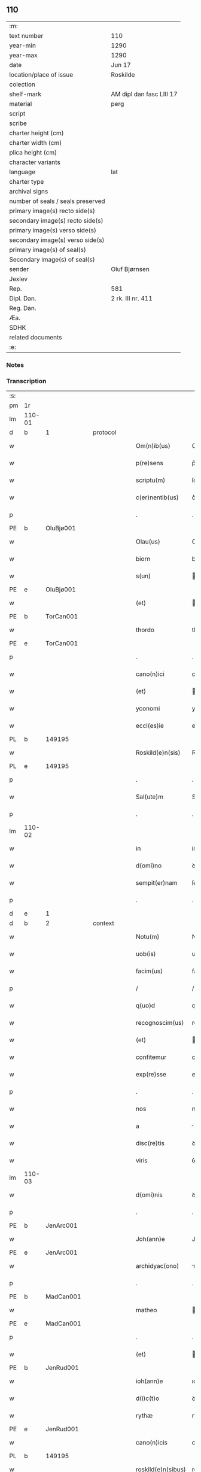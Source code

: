 ** 110

| :m:                               |                          |
| text number                       | 110                      |
| year-min                          | 1290                     |
| year-max                          | 1290                     |
| date                              | Jun 17                   |
| location/place of issue           | Roskilde                 |
| colection                         |                          |
| shelf-mark                        | AM dipl dan fasc LIII 17 |
| material                          | perg                     |
| script                            |                          |
| scribe                            |                          |
| charter height (cm)               |                          |
| charter width (cm)                |                          |
| plica height (cm)                 |                          |
| character variants                |                          |
| language                          | lat                      |
| charter type                      |                          |
| archival signs                    |                          |
| number of seals / seals preserved |                          |
| primary image(s) recto side(s)    |                          |
| secondary image(s) recto side(s)  |                          |
| primary image(s) verso side(s)    |                          |
| secondary image(s) verso side(s)  |                          |
| primary image(s) of seal(s)       |                          |
| Secondary image(s) of seal(s)     |                          |
| sender                            | Oluf Bjørnsen            |
| Jexlev                            |                          |
| Rep.                              | 581                      |
| Dipl. Dan.                        | 2 rk. III nr. 411        |
| Reg. Dan.                         |                          |
| Æa.                               |                          |
| SDHK                              |                          |
| related documents                 |                          |
| :e:                               |                          |

*** Notes


*** Transcription
| :s: |        |   |   |   |   |                    |               |   |   |   |   |     |   |   |   |               |    |    |    |    |
| pm  | 1r     |   |   |   |   |                    |               |   |   |   |   |     |   |   |   |               |    |    |    |    |
| lm  | 110-01 |   |   |   |   |                    |               |   |   |   |   |     |   |   |   |               |    |    |    |    |
| d   | b      | 1 |   | protocol  |   |            |               |   |   |   |   |     |   |   |   |               |    |    |    |    |
| w   |        |   |   |   |   | Om(n)ib(us)        | Om̅ıbꝫ         |   |   |   |   | lat |   |   |   |        110-01 |    |    |    |    |
| w   |        |   |   |   |   | p(re)sens          | p͛ſens         |   |   |   |   | lat |   |   |   |        110-01 |    |    |    |    |
| w   |        |   |   |   |   | scriptu(m)         | ſcrıptu̅       |   |   |   |   | lat |   |   |   |        110-01 |    |    |    |    |
| w   |        |   |   |   |   | c(er)nentib(us)    | c͛nentıbꝫ      |   |   |   |   | lat |   |   |   |        110-01 |    |    |    |    |
| p   |        |   |   |   |   | .                  | .             |   |   |   |   | lat |   |   |   |        110-01 |    |    |    |    |
| PE  | b      | OluBjø001  |   |   |   |                    |               |   |   |   |   |     |   |   |   |               |    431|    |    |    |
| w   |        |   |   |   |   | Olau(us)           | Oluꝰ         |   |   |   |   | lat |   |   |   |        110-01 |431|    |    |    |
| w   |        |   |   |   |   | biorn              | bíoꝛn         |   |   |   |   | dan |   |   |   |        110-01 |431|    |    |    |
| w   |        |   |   |   |   | s(un)              |              |   |   |   |   | dan |   |   |   |        110-01 |431|    |    |    |
| PE  | e      | OluBjø001  |   |   |   |                    |               |   |   |   |   |     |   |   |   |               |    431|    |    |    |
| w   |        |   |   |   |   | (et)               |              |   |   |   |   | lat |   |   |   |        110-01 |    |    |    |    |
| PE  | b      | TorCan001  |   |   |   |                    |               |   |   |   |   |     |   |   |   |               |    432|    |    |    |
| w   |        |   |   |   |   | thordo             | thoꝛꝺo        |   |   |   |   | lat |   |   |   |        110-01 |432|    |    |    |
| PE  | e      | TorCan001  |   |   |   |                    |               |   |   |   |   |     |   |   |   |               |    432|    |    |    |
| p   |        |   |   |   |   | .                  | .             |   |   |   |   | lat |   |   |   |        110-01 |    |    |    |    |
| w   |        |   |   |   |   | cano(n)ici         | cno̅ıcí       |   |   |   |   | lat |   |   |   |        110-01 |    |    |    |    |
| w   |        |   |   |   |   | (et)               |              |   |   |   |   | lat |   |   |   |        110-01 |    |    |    |    |
| w   |        |   |   |   |   | yconomi            | yconomí       |   |   |   |   | lat |   |   |   |        110-01 |    |    |    |    |
| w   |        |   |   |   |   | eccl(es)ie         | eccl̅ıe        |   |   |   |   | lat |   |   |   |        110-01 |    |    |    |    |
| PL  | b      |   149195|   |   |   |                    |               |   |   |   |   |     |   |   |   |               |    |    |    506|    |
| w   |        |   |   |   |   | Roskild(e)n(sis)   | Roſkılꝺn̅      |   |   |   |   | lat |   |   |   |        110-01 |    |    |506|    |
| PL  | e      |   149195|   |   |   |                    |               |   |   |   |   |     |   |   |   |               |    |    |    506|    |
| p   |        |   |   |   |   | .                  | .             |   |   |   |   | lat |   |   |   |        110-01 |    |    |    |    |
| w   |        |   |   |   |   | Sal(ute)m          | Sl̅          |   |   |   |   | lat |   |   |   |        110-01 |    |    |    |    |
| p   |        |   |   |   |   | .                  | .             |   |   |   |   | lat |   |   |   |        110-01 |    |    |    |    |
| lm  | 110-02 |   |   |   |   |                    |               |   |   |   |   |     |   |   |   |               |    |    |    |    |
| w   |        |   |   |   |   | in                 | ín            |   |   |   |   | lat |   |   |   |        110-02 |    |    |    |    |
| w   |        |   |   |   |   | d(omi)no           | ꝺn̅o           |   |   |   |   | lat |   |   |   |        110-02 |    |    |    |    |
| w   |        |   |   |   |   | sempit(er)nam      | ſempıt͛n     |   |   |   |   | lat |   |   |   |        110-02 |    |    |    |    |
| p   |        |   |   |   |   | .                  | .             |   |   |   |   | lat |   |   |   |        110-02 |    |    |    |    |
| d   | e      | 1 |   |   |   |                    |               |   |   |   |   |     |   |   |   |               |    |    |    |    |
| d   | b      | 2 |   | context |   |              |               |   |   |   |   |     |   |   |   |               |    |    |    |    |
| w   |        |   |   |   |   | Notu(m)            | Notu̅          |   |   |   |   | lat |   |   |   |        110-02 |    |    |    |    |
| w   |        |   |   |   |   | uob(is)            | uob̅           |   |   |   |   | lat |   |   |   |        110-02 |    |    |    |    |
| w   |        |   |   |   |   | facim(us)          | facımꝰ        |   |   |   |   | lat |   |   |   |        110-02 |    |    |    |    |
| p   |        |   |   |   |   | /                  | /             |   |   |   |   | lat |   |   |   |        110-02 |    |    |    |    |
| w   |        |   |   |   |   | q(uo)d             | q            |   |   |   |   | lat |   |   |   |        110-02 |    |    |    |    |
| w   |        |   |   |   |   | recognoscim(us)    | recognoſcímꝰ  |   |   |   |   | lat |   |   |   |        110-02 |    |    |    |    |
| w   |        |   |   |   |   | (et)               |              |   |   |   |   | lat |   |   |   |        110-02 |    |    |    |    |
| w   |        |   |   |   |   | confitemur         | confıtemur    |   |   |   |   | lat |   |   |   |        110-02 |    |    |    |    |
| w   |        |   |   |   |   | exp(re)sse         | exp͛ſſe        |   |   |   |   | lat |   |   |   |        110-02 |    |    |    |    |
| p   |        |   |   |   |   | .                  | .             |   |   |   |   | lat |   |   |   |        110-02 |    |    |    |    |
| w   |        |   |   |   |   | nos                | nos           |   |   |   |   | lat |   |   |   |        110-02 |    |    |    |    |
| w   |        |   |   |   |   | a                  |              |   |   |   |   | lat |   |   |   |        110-02 |    |    |    |    |
| w   |        |   |   |   |   | disc(re)tis        | ꝺıſc͛tıs       |   |   |   |   | lat |   |   |   |        110-02 |    |    |    |    |
| w   |        |   |   |   |   | viris              | ỽírıs         |   |   |   |   | lat |   |   |   |        110-02 |    |    |    |    |
| lm  | 110-03 |   |   |   |   |                    |               |   |   |   |   |     |   |   |   |               |    |    |    |    |
| w   |        |   |   |   |   | d(omi)nis          | ꝺn̅ís          |   |   |   |   | lat |   |   |   |        110-03 |    |    |    |    |
| p   |        |   |   |   |   | .                  | .             |   |   |   |   | lat |   |   |   |        110-03 |    |    |    |    |
| PE  | b      | JenArc001  |   |   |   |                    |               |   |   |   |   |     |   |   |   |               |    433|    |    |    |
| w   |        |   |   |   |   | Joh(ann)e          | Joh̅e          |   |   |   |   | lat |   |   |   |        110-03 |433|    |    |    |
| PE  | e      | JenArc001  |   |   |   |                    |               |   |   |   |   |     |   |   |   |               |    433|    |    |    |
| w   |        |   |   |   |   | archidyac(ono)     | rchıꝺyc͛     |   |   |   |   | lat |   |   |   |        110-03 |    |    |    |    |
| p   |        |   |   |   |   | .                  | .             |   |   |   |   | lat |   |   |   |        110-03 |    |    |    |    |
| PE  | b      | MadCan001  |   |   |   |                    |               |   |   |   |   |     |   |   |   |               |    434|    |    |    |
| w   |        |   |   |   |   | matheo             | theo        |   |   |   |   | lat |   |   |   |        110-03 |434|    |    |    |
| PE  | e      | MadCan001  |   |   |   |                    |               |   |   |   |   |     |   |   |   |               |    434|    |    |    |
| p   |        |   |   |   |   | .                  | .             |   |   |   |   | lat |   |   |   |        110-03 |    |    |    |    |
| w   |        |   |   |   |   | (et)               |              |   |   |   |   | lat |   |   |   |        110-03 |    |    |    |    |
| PE  | b      | JenRud001  |   |   |   |                    |               |   |   |   |   |     |   |   |   |               |    435|    |    |    |
| w   |        |   |   |   |   | ioh(ann)e          | ıoh̅e          |   |   |   |   | lat |   |   |   |        110-03 |435|    |    |    |
| w   |        |   |   |   |   | d(i)c(t)o          | ꝺc̅o           |   |   |   |   | lat |   |   |   |        110-03 |435|    |    |    |
| w   |        |   |   |   |   | rythæ              | rythæ         |   |   |   |   | dan |   |   |   |        110-03 |435|    |    |    |
| PE  | e      | JenRud001  |   |   |   |                    |               |   |   |   |   |     |   |   |   |               |    435|    |    |    |
| w   |        |   |   |   |   | cano(n)icis        | cno̅ıcıs      |   |   |   |   | lat |   |   |   |        110-03 |    |    |    |    |
| PL  | b      |   149195|   |   |   |                    |               |   |   |   |   |     |   |   |   |               |    |    |    507|    |
| w   |        |   |   |   |   | roskild(e)n(sibus) | roſkılꝺn̅      |   |   |   |   | lat |   |   |   |        110-03 |    |    |507|    |
| PL  | e      |   149195|   |   |   |                    |               |   |   |   |   |     |   |   |   |               |    |    |    507|    |
| p   |        |   |   |   |   | .                  | .             |   |   |   |   | lat |   |   |   |        110-03 |    |    |    |    |
| w   |        |   |   |   |   | collectorib(us)    | collectoꝛıbꝫ  |   |   |   |   | lat |   |   |   |        110-03 |    |    |    |    |
| w   |        |   |   |   |   | procurac(i)o(n)is  | procurco̅ıs   |   |   |   |   | lat |   |   |   |        110-03 |    |    |    |    |
| w   |        |   |   |   |   | annj               | nn          |   |   |   |   | lat |   |   |   |        110-03 |    |    |    |    |
| lm  | 110-04 |   |   |   |   |                    |               |   |   |   |   |     |   |   |   |               |    |    |    |    |
| w   |        |   |   |   |   | s(e)c(un)di        | ſcꝺı̅          |   |   |   |   | lat |   |   |   |        110-04 |    |    |    |    |
| w   |        |   |   |   |   | reue(er)ndi        | reue͛nꝺı       |   |   |   |   | lat |   |   |   |        110-04 |    |    |    |    |
| w   |        |   |   |   |   | patris             | ptrıs        |   |   |   |   | lat |   |   |   |        110-04 |    |    |    |    |
| p   |        |   |   |   |   | .                  | .             |   |   |   |   | lat |   |   |   |        110-04 |    |    |    |    |
| w   |        |   |   |   |   | d(omi)ni           | ꝺn̅í           |   |   |   |   | lat |   |   |   |        110-04 |    |    |    |    |
| p   |        |   |   |   |   | .                  | .             |   |   |   |   | lat |   |   |   |        110-04 |    |    |    |    |
| PE  | b      | JohEps001  |   |   |   |                    |               |   |   |   |   |     |   |   |   |               |    436|    |    |    |
| w   |        |   |   |   |   | Joh(ann)is         | Joh̅ıs         |   |   |   |   | lat |   |   |   |        110-04 |436|    |    |    |
| PE  | e      | JohEps001  |   |   |   |                    |               |   |   |   |   |     |   |   |   |               |    436|    |    |    |
| PL | b |    |   |   |   |                     |                  |   |   |   |                                 |     |   |   |   |               |    |    |    508|    |
| w   |        |   |   |   |   | tusculani          | tuſculnı     |   |   |   |   | lat |   |   |   |        110-04 |    |    |508|    |
| PL | e |    |   |   |   |                     |                  |   |   |   |                                 |     |   |   |   |               |    |    |    508|    |
| w   |        |   |   |   |   | ep(iscop)i         | ep̅ı           |   |   |   |   | lat |   |   |   |        110-04 |    |    |    |    |
| p   |        |   |   |   |   | .                  | .             |   |   |   |   | lat |   |   |   |        110-04 |    |    |    |    |
| w   |        |   |   |   |   | q(uo)ndam          | qͦnꝺm         |   |   |   |   | lat |   |   |   |        110-04 |    |    |    |    |
| w   |        |   |   |   |   | in                 | ín            |   |   |   |   | lat |   |   |   |        110-04 |    |    |    |    |
| PL | b |    128854|   |   |   |                     |                  |   |   |   |                                 |     |   |   |   |               |    |    |    509|    |
| w   |        |   |   |   |   | regno              | regno         |   |   |   |   | lat |   |   |   |        110-04 |    |    |509|    |
| w   |        |   |   |   |   | dac(ie)            | ꝺc͛           |   |   |   |   | lat |   |   |   |        110-04 |    |    |509|    |
| PL | e |    128854|   |   |   |                     |                  |   |   |   |                                 |     |   |   |   |               |    |    |    509|    |
| p   |        |   |   |   |   | .                  | .             |   |   |   |   | lat |   |   |   |        110-04 |    |    |    |    |
| w   |        |   |   |   |   | apostolice         | poﬅolıce     |   |   |   |   | lat |   |   |   |        110-04 |    |    |    |    |
| w   |        |   |   |   |   | sedis              | ſeꝺıs         |   |   |   |   | lat |   |   |   |        110-04 |    |    |    |    |
| w   |        |   |   |   |   | legati             | legtí        |   |   |   |   | lat |   |   |   |        110-04 |    |    |    |    |
| p   |        |   |   |   |   | .                  | .             |   |   |   |   | lat |   |   |   |        110-04 |    |    |    |    |
| w   |        |   |   |   |   | de                 | ꝺe            |   |   |   |   | lat |   |   |   |        110-04 |    |    |    |    |
| w   |        |   |   |   |   | de¦nariis          | ꝺe¦naríís     |   |   |   |   | lat |   |   |   | 110-04—110-05 |    |    |    |    |
| w   |        |   |   |   |   | d(i)c(t)e          | ꝺc̅e           |   |   |   |   | lat |   |   |   |        110-05 |    |    |    |    |
| w   |        |   |   |   |   | procurac(i)onis    | procurc̅onís  |   |   |   |   | lat |   |   |   |        110-05 |    |    |    |    |
| p   |        |   |   |   |   | .                  | .             |   |   |   |   | lat |   |   |   |        110-05 |    |    |    |    |
| w   |        |   |   |   |   | centum             | centum        |   |   |   |   | lat |   |   |   |        110-05 |    |    |    |    |
| w   |        |   |   |   |   | sexaginta          | ſexgínt     |   |   |   |   | lat |   |   |   |        110-05 |    |    |    |    |
| w   |        |   |   |   |   | m(a)rchas          | mrchas       |   |   |   |   | lat |   |   |   |        110-05 |    |    |    |    |
| w   |        |   |   |   |   | denarior(um)       | ꝺenrıoꝝ      |   |   |   |   | lat |   |   |   |        110-05 |    |    |    |    |
| w   |        |   |   |   |   | ueteru(m)          | ueteru̅        |   |   |   |   | lat |   |   |   |        110-05 |    |    |    |    |
| p   |        |   |   |   |   | .                  | .             |   |   |   |   | lat |   |   |   |        110-05 |    |    |    |    |
| w   |        |   |   |   |   | ad                 | aꝺ            |   |   |   |   | lat |   |   |   |        110-05 |    |    |    |    |
| w   |        |   |   |   |   | expensas           | expenſas      |   |   |   |   | lat |   |   |   |        110-05 |    |    |    |    |
| w   |        |   |   |   |   | familie            | fmílıe       |   |   |   |   | lat |   |   |   |        110-05 |    |    |    |    |
| w   |        |   |   |   |   | eccl(es)ie         | eccl̅ıe        |   |   |   |   | lat |   |   |   |        110-05 |    |    |    |    |
| lm  | 110-06 |   |   |   |   |                    |               |   |   |   |   |     |   |   |   |               |    |    |    |    |
| PL  | b      |   149195|   |   |   |                    |               |   |   |   |   |     |   |   |   |               |    |    |    510|    |
| w   |        |   |   |   |   | Roskild(e)n(sis)   | Roſkılꝺn̅      |   |   |   |   | lat |   |   |   |        110-06 |    |    |510|    |
| PL  | e      |   149195|   |   |   |                    |               |   |   |   |   |     |   |   |   |               |    |    |    510|    |
| p   |        |   |   |   |   | .                  | .             |   |   |   |   | lat |   |   |   |        110-06 |    |    |    |    |
| w   |        |   |   |   |   | in                 | ín            |   |   |   |   | lat |   |   |   |        110-06 |    |    |    |    |
| w   |        |   |   |   |   | uilla              | uílla         |   |   |   |   | lat |   |   |   |        110-06 |    |    |    |    |
| PL  | b      |   131422|   |   |   |                    |               |   |   |   |   |     |   |   |   |               |    |    |    511|    |
| w   |        |   |   |   |   | hafnen(si)         | hafnen̅        |   |   |   |   | lat |   |   |   |        110-06 |    |    |511|    |
| PL  | e      |   131422|   |   |   |                    |               |   |   |   |   |     |   |   |   |               |    |    |    511|    |
| p   |        |   |   |   |   | /                  | /             |   |   |   |   | lat |   |   |   |        110-06 |    |    |    |    |
| w   |        |   |   |   |   | ad                 | ꝺ            |   |   |   |   | lat |   |   |   |        110-06 |    |    |    |    |
| w   |        |   |   |   |   | defensione(m)      | ꝺefenſıone̅    |   |   |   |   | lat |   |   |   |        110-06 |    |    |    |    |
| w   |        |   |   |   |   | ip(s)ius           | ıp̅ıus         |   |   |   |   | lat |   |   |   |        110-06 |    |    |    |    |
| w   |        |   |   |   |   | existentis         | exıﬅentís     |   |   |   |   | lat |   |   |   |        110-06 |    |    |    |    |
| p   |        |   |   |   |   | .                  | .             |   |   |   |   | lat |   |   |   |        110-06 |    |    |    |    |
| w   |        |   |   |   |   | (et)               |              |   |   |   |   | lat |   |   |   |        110-06 |    |    |    |    |
| w   |        |   |   |   |   | ad                 | ꝺ            |   |   |   |   | lat |   |   |   |        110-06 |    |    |    |    |
| w   |        |   |   |   |   | promouendu(m)      | promouenꝺu̅    |   |   |   |   | lat |   |   |   |        110-06 |    |    |    |    |
| w   |        |   |   |   |   | negociu(m)         | negocıu̅       |   |   |   |   | lat |   |   |   |        110-06 |    |    |    |    |
| w   |        |   |   |   |   | elecc(i)o(n)is     | elecc̅oıs      |   |   |   |   | lat |   |   |   |        110-06 |    |    |    |    |
| lm  | 110-07 |   |   |   |   |                    |               |   |   |   |   |     |   |   |   |               |    |    |    |    |
| w   |        |   |   |   |   | eccl(es)ie         | eccl̅ıe        |   |   |   |   | lat |   |   |   |        110-07 |    |    |    |    |
| w   |        |   |   |   |   | supradicte         | ſuprꝺıcte    |   |   |   |   | lat |   |   |   |        110-07 |    |    |    |    |
| p   |        |   |   |   |   | .                  | .             |   |   |   |   | lat |   |   |   |        110-07 |    |    |    |    |
| w   |        |   |   |   |   | de                 | ꝺe            |   |   |   |   | lat |   |   |   |        110-07 |    |    |    |    |
| w   |        |   |   |   |   | consilio           | conſılıo      |   |   |   |   | lat |   |   |   |        110-07 |    |    |    |    |
| w   |        |   |   |   |   | capit(u)li         | cpıtl̅ı       |   |   |   |   | lat |   |   |   |        110-07 |    |    |    |    |
| PL  | b      |   149195|   |   |   |                    |               |   |   |   |   |     |   |   |   |               |    |    |    512|    |
| w   |        |   |   |   |   | Roskild(e)n(sis)   | Roſkılꝺn̅      |   |   |   |   | lat |   |   |   |        110-07 |    |    |512|    |
| PL  | e      |   149195|   |   |   |                    |               |   |   |   |   |     |   |   |   |               |    |    |    512|    |
| p   |        |   |   |   |   | /                  | /             |   |   |   |   | lat |   |   |   |        110-07 |    |    |    |    |
| w   |        |   |   |   |   | mutuo              | mutuo         |   |   |   |   | lat |   |   |   |        110-07 |    |    |    |    |
| w   |        |   |   |   |   | recepisse          | recepıſſe     |   |   |   |   | lat |   |   |   |        110-07 |    |    |    |    |
| p   |        |   |   |   |   | .                  | .             |   |   |   |   | lat |   |   |   |        110-07 |    |    |    |    |
| w   |        |   |   |   |   | Promittentes       | Promíttentes  |   |   |   |   | lat |   |   |   |        110-07 |    |    |    |    |
| w   |        |   |   |   |   | nos                | nos           |   |   |   |   | lat |   |   |   |        110-07 |    |    |    |    |
| w   |        |   |   |   |   | bona               | bon          |   |   |   |   | lat |   |   |   |        110-07 |    |    |    |    |
| w   |        |   |   |   |   | fide               | fıꝺe          |   |   |   |   | lat |   |   |   |        110-07 |    |    |    |    |
| lm  | 110-08 |   |   |   |   |                    |               |   |   |   |   |     |   |   |   |               |    |    |    |    |
| w   |        |   |   |   |   | in                 | ín            |   |   |   |   | lat |   |   |   |        110-08 |    |    |    |    |
| w   |        |   |   |   |   | festo              | feﬅo          |   |   |   |   | lat |   |   |   |        110-08 |    |    |    |    |
| w   |        |   |   |   |   | b(eat)i            | bı̅            |   |   |   |   | lat |   |   |   |        110-08 |    |    |    |    |
| w   |        |   |   |   |   | nicolai            | nícolí       |   |   |   |   | lat |   |   |   |        110-08 |    |    |    |    |
| w   |        |   |   |   |   | proximo            | proxımo       |   |   |   |   | lat |   |   |   |        110-08 |    |    |    |    |
| w   |        |   |   |   |   | futuro             | futuro        |   |   |   |   | lat |   |   |   |        110-08 |    |    |    |    |
| p   |        |   |   |   |   | /                  | /             |   |   |   |   | lat |   |   |   |        110-08 |    |    |    |    |
| w   |        |   |   |   |   | d(i)c(t)am         | ꝺc̅          |   |   |   |   | lat |   |   |   |        110-08 |    |    |    |    |
| w   |        |   |   |   |   | pecu(n)iam         | pecu̅ı       |   |   |   |   | lat |   |   |   |        110-08 |    |    |    |    |
| w   |        |   |   |   |   | in                 | ín            |   |   |   |   | lat |   |   |   |        110-08 |    |    |    |    |
| w   |        |   |   |   |   | moneta             | monet        |   |   |   |   | lat |   |   |   |        110-08 |    |    |    |    |
| w   |        |   |   |   |   | ueteri             | ueterí        |   |   |   |   | lat |   |   |   |        110-08 |    |    |    |    |
| w   |        |   |   |   |   | sine               | ſíne          |   |   |   |   | lat |   |   |   |        110-08 |    |    |    |    |
| w   |        |   |   |   |   | contradicc(i)one   | contrꝺıcc̅one |   |   |   |   | lat |   |   |   |        110-08 |    |    |    |    |
| w   |        |   |   |   |   | (et)               |              |   |   |   |   | lat |   |   |   |        110-08 |    |    |    |    |
| w   |        |   |   |   |   | diffic(u)l-¦tate   | ꝺıffıcl̅-¦tte |   |   |   |   | lat |   |   |   | 110-08—110-09 |    |    |    |    |
| w   |        |   |   |   |   | qualibet           | qulıbet      |   |   |   |   | lat |   |   |   |        110-09 |    |    |    |    |
| w   |        |   |   |   |   | soluturos          | ſoluturos     |   |   |   |   | lat |   |   |   |        110-09 |    |    |    |    |
| p   |        |   |   |   |   | .                  | .             |   |   |   |   | lat |   |   |   |        110-09 |    |    |    |    |
| d   | e      | 2 |   |   |   |                    |               |   |   |   |   |     |   |   |   |               |    |    |    |    |
| d   | b      | 3 |   | eschatocol |   |           |               |   |   |   |   |     |   |   |   |               |    |    |    |    |
| w   |        |   |   |   |   | Jn                 | Jn            |   |   |   |   | lat |   |   |   |        110-09 |    |    |    |    |
| w   |        |   |   |   |   | cui(us)            | cuıꝰ          |   |   |   |   | lat |   |   |   |        110-09 |    |    |    |    |
| w   |        |   |   |   |   | rei                | reí           |   |   |   |   | lat |   |   |   |        110-09 |    |    |    |    |
| w   |        |   |   |   |   | testimoniu(m)      | teﬅımonıu̅     |   |   |   |   | lat |   |   |   |        110-09 |    |    |    |    |
| p   |        |   |   |   |   | .                  | .             |   |   |   |   | lat |   |   |   |        110-09 |    |    |    |    |
| w   |        |   |   |   |   | sigillu(m)         | ſıgıllu̅       |   |   |   |   | lat |   |   |   |        110-09 |    |    |    |    |
| w   |        |   |   |   |   | capit(u)li         | cpıtl̅ı       |   |   |   |   | lat |   |   |   |        110-09 |    |    |    |    |
| PL  | b      |   |   |   |   |                    |               |   |   |   |   |     |   |   |   |               |    |    |    2255|    |
| w   |        |   |   |   |   | roskild(e)n(sis)   | roſkılꝺn̅      |   |   |   |   | lat |   |   |   |        110-09 |    |    |2255|    |
| PL  | e      |   |   |   |   |                    |               |   |   |   |   |     |   |   |   |               |    |    |    2255|    |
| p   |        |   |   |   |   | .                  | .             |   |   |   |   | lat |   |   |   |        110-09 |    |    |    |    |
| w   |        |   |   |   |   | vna                | ỽna           |   |   |   |   | lat |   |   |   |        110-09 |    |    |    |    |
| w   |        |   |   |   |   | cu(m)              | cu̅            |   |   |   |   | lat |   |   |   |        110-09 |    |    |    |    |
| w   |        |   |   |   |   | nostris            | noﬅrıs        |   |   |   |   | lat |   |   |   |        110-09 |    |    |    |    |
| w   |        |   |   |   |   | p(re)sentib(us)    | p͛ſentıbꝫ      |   |   |   |   | lat |   |   |   |        110-09 |    |    |    |    |
| lm  | 110-10 |   |   |   |   |                    |               |   |   |   |   |     |   |   |   |               |    |    |    |    |
| w   |        |   |   |   |   | est                | eﬅ            |   |   |   |   | lat |   |   |   |        110-10 |    |    |    |    |
| w   |        |   |   |   |   | appensum           | aenſu       |   |   |   |   | lat |   |   |   |        110-10 |    |    |    |    |
| p   |        |   |   |   |   | .                  | .             |   |   |   |   | lat |   |   |   |        110-10 |    |    |    |    |
| w   |        |   |   |   |   | Dat(um)            | Dt͛           |   |   |   |   | lat |   |   |   |        110-10 |    |    |    |    |
| PL  | b      |   149195|   |   |   |                    |               |   |   |   |   |     |   |   |   |               |    |    |    513|    |
| w   |        |   |   |   |   | roskildis          | roſkılꝺıs     |   |   |   |   | lat |   |   |   |        110-10 |    |    |513|    |
| PL  | e      |   149195|   |   |   |                    |               |   |   |   |   |     |   |   |   |               |    |    |    513|    |
| w   |        |   |   |   |   | a(n)no             | ̅no           |   |   |   |   | lat |   |   |   |        110-10 |    |    |    |    |
| w   |        |   |   |   |   | d(omi)nj           | ꝺn̅ȷ           |   |   |   |   | lat |   |   |   |        110-10 |    |    |    |    |
| p   |        |   |   |   |   | .                  | .             |   |   |   |   | lat |   |   |   |        110-10 |    |    |    |    |
| n   |        |   |   |   |   | mº                 | ͦ             |   |   |   |   | lat |   |   |   |        110-10 |    |    |    |    |
| p   |        |   |   |   |   | .                  | .             |   |   |   |   | lat |   |   |   |        110-10 |    |    |    |    |
| n   |        |   |   |   |   | CCº                | CCͦ            |   |   |   |   | lat |   |   |   |        110-10 |    |    |    |    |
| p   |        |   |   |   |   | .                  | .             |   |   |   |   | lat |   |   |   |        110-10 |    |    |    |    |
| w   |        |   |   |   |   | nonagesimo         | nongeſímo    |   |   |   |   | lat |   |   |   |        110-10 |    |    |    |    |
| p   |        |   |   |   |   | .                  | .             |   |   |   |   | lat |   |   |   |        110-10 |    |    |    |    |
| w   |        |   |   |   |   | Jn                 | Jn            |   |   |   |   | lat |   |   |   |        110-10 |    |    |    |    |
| w   |        |   |   |   |   | die                | ꝺıe           |   |   |   |   | lat |   |   |   |        110-10 |    |    |    |    |
| w   |        |   |   |   |   | b(eat)i            | bı̅            |   |   |   |   | lat |   |   |   |        110-10 |    |    |    |    |
| w   |        |   |   |   |   | botulfi            | botulfí       |   |   |   |   | lat |   |   |   |        110-10 |    |    |    |    |
| w   |        |   |   |   |   | abb(at)is          | abb̅ıs         |   |   |   |   | lat |   |   |   |        110-10 |    |    |    |    |
| w   |        |   |   |   |   | (et)               |              |   |   |   |   | lat |   |   |   |        110-10 |    |    |    |    |
| w   |        |   |   |   |   | (con)fessoris      | ꝯfeſſoꝛıs     |   |   |   |   | lat |   |   |   |        110-10 |    |    |    |    |
| p   |        |   |   |   |   | .                  | .             |   |   |   |   | lat |   |   |   |        110-10 |    |    |    |    |
| p   |        |   |   |   |   | .                  | .             |   |   |   |   | lat |   |   |   |        110-10 |    |    |    |    |
| w   |        |   |   |   |   | .                  | .             |   |   |   |   | lat |   |   |   |        110-10 |    |    |    |    |
| p   |        |   |   |   |   | .                  | .             |   |   |   |   | lat |   |   |   |        110-10 |    |    |    |    |
| d   | e      | 3 |   |   |   |                    |               |   |   |   |   |     |   |   |   |               |    |    |    |    |
| :e: |        |   |   |   |   |                    |               |   |   |   |   |     |   |   |   |               |    |    |    |    |
